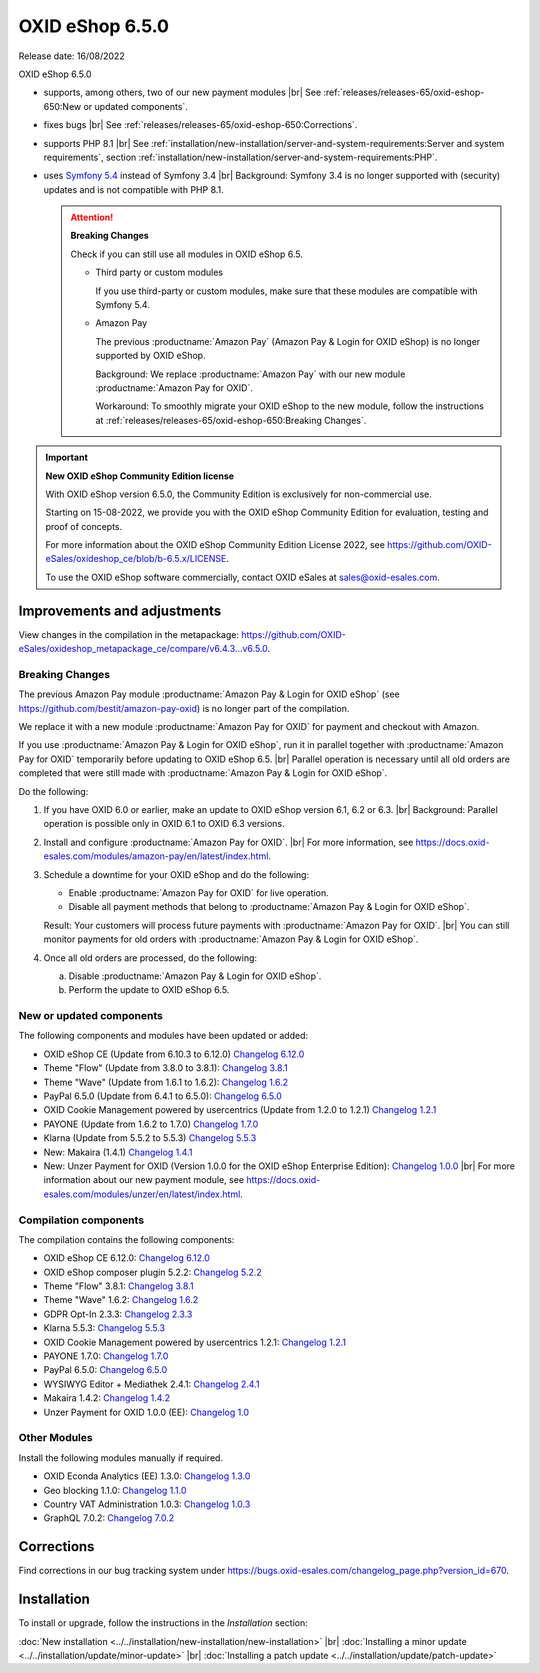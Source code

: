 OXID eShop 6.5.0
================

Release date: 16/08/2022

OXID eShop 6.5.0

* supports, among others, two of our new payment modules
  |br|
  See :ref:`releases/releases-65/oxid-eshop-650:New or updated components`.
* fixes bugs
  |br|
  See :ref:`releases/releases-65/oxid-eshop-650:Corrections`.
* supports PHP 8.1
  |br|
  See :ref:`installation/new-installation/server-and-system-requirements:Server and system requirements`, section :ref:`installation/new-installation/server-and-system-requirements:PHP`.
* uses `Symfony 5.4 <https://symfony.com/releases/5.4>`_ instead of Symfony 3.4
  |br|
  Background: Symfony 3.4 is no longer supported with (security) updates and is not compatible with PHP 8.1.

  .. attention::

     **Breaking Changes**

     Check if you can still use all modules in OXID eShop 6.5.

     * Third party or custom modules

       If you use third-party or custom modules, make sure that these modules are compatible with Symfony 5.4.

     * Amazon Pay

       The previous :productname:`Amazon Pay` (Amazon Pay & Login for OXID eShop) is no longer supported by OXID eShop.

       Background: We replace :productname:`Amazon Pay` with our new module :productname:`Amazon Pay for OXID`.

       Workaround: To smoothly migrate your OXID eShop to the new module, follow the instructions at :ref:`releases/releases-65/oxid-eshop-650:Breaking Changes`.

.. important::

     **New OXID eShop Community Edition license**

     With OXID eShop version 6.5.0, the Community Edition is exclusively for non-commercial use.

     Starting on 15-08-2022, we provide you with the OXID eShop Community Edition for evaluation, testing and proof of concepts.

     For more information about the OXID eShop Community Edition License 2022, see https://github.com/OXID-eSales/oxideshop_ce/blob/b-6.5.x/LICENSE.

     To use the OXID eShop software commercially, contact OXID eSales at sales@oxid-esales.com.


Improvements and adjustments
------------------------------

View changes in the compilation in the metapackage: `<https://github.com/OXID-eSales/oxideshop_metapackage_ce/compare/v6.4.3...v6.5.0>`_.

Breaking Changes
^^^^^^^^^^^^^^^^

The previous Amazon Pay module :productname:`Amazon Pay & Login for OXID eShop` (see https://github.com/bestit/amazon-pay-oxid) is no longer part of the compilation.

We replace it with a new module :productname:`Amazon Pay for OXID` for payment and checkout with Amazon.

If you use :productname:`Amazon Pay & Login for OXID eShop`, run it in parallel together with :productname:`Amazon Pay for OXID` temporarily before updating to OXID eShop 6.5.
|br|
Parallel operation is necessary until all old orders are completed that were still made with :productname:`Amazon Pay & Login for OXID eShop`.

Do the following:

1. If you have OXID 6.0 or earlier, make an update to OXID eShop version 6.1, 6.2 or 6.3.
   |br|
   Background: Parallel operation is possible only in OXID 6.1 to OXID 6.3 versions.

#. Install and configure :productname:`Amazon Pay for OXID`.
   |br|
   For more information, see https://docs.oxid-esales.com/modules/amazon-pay/en/latest/index.html.
#. Schedule a downtime for your OXID eShop and do the following:

   * Enable :productname:`Amazon Pay for OXID` for live operation.
   * Disable all payment methods that belong to :productname:`Amazon Pay & Login for OXID eShop`.

   Result: Your customers will process future payments with :productname:`Amazon Pay for OXID`.
   |br|
   You can still monitor payments for old orders with :productname:`Amazon Pay & Login for OXID eShop`.
#. Once all old orders are processed, do the following:

   a. Disable :productname:`Amazon Pay & Login for OXID eShop`.
   #. Perform the update to OXID eShop 6.5.



New or updated components
^^^^^^^^^^^^^^^^^^^^^^^^^

The following components and modules have been updated or added:

* OXID eShop CE (Update from 6.10.3 to 6.12.0) `Changelog 6.12.0 <https://github.com/OXID-eSales/oxideshop_ce/blob/v6.12.0/CHANGELOG.md>`_
* Theme "Flow" (Update from 3.8.0 to 3.8.1):  `Changelog 3.8.1 <https://github.com/OXID-eSales/flow_theme/blob/v3.8.1/CHANGELOG.md>`_
* Theme "Wave" (Update from 1.6.1 to 1.6.2):  `Changelog 1.6.2 <https://github.com/OXID-eSales/wave-theme/blob/v1.6.2/CHANGELOG.md>`_
* PayPal 6.5.0 (Update from 6.4.1 to 6.5.0): `Changelog 6.5.0 <https://github.com/OXID-eSales/paypal/blob/v6.5.0/CHANGELOG.md>`_
* OXID Cookie Management powered by usercentrics (Update from 1.2.0 to 1.2.1) `Changelog 1.2.1 <https://github.com/OXID-eSales/usercentrics/blob/v1.2.1/CHANGELOG.md>`_
* PAYONE (Update from 1.6.2 to 1.7.0) `Changelog 1.7.0 <https://github.com/PAYONE-GmbH/oxid-6/blob/v1.7.0/Changelog.txt>`_
* Klarna (Update from 5.5.2 to 5.5.3) `Changelog 5.5.3 <https://github.com/topconcepts/OXID-Klarna-6/blob/v5.5.3/CHANGELOG.md>`_
* New: Makaira (1.4.1) `Changelog 1.4.1 <https://github.com/MakairaIO/oxid-connect-essential/blob/stable/CHANGELOG.md>`_
* New: Unzer Payment for OXID (Version 1.0.0 for the OXID eShop Enterprise Edition): `Changelog 1.0.0 <https://github.com/OXID-eSales/unzer-module/blob/v1.0.0/CHANGELOG.md>`_
  |br|
  For more information about our new payment module, see https://docs.oxid-esales.com/modules/unzer/en/latest/index.html.


Compilation components
^^^^^^^^^^^^^^^^^^^^^^

The compilation contains the following components:

* OXID eShop CE 6.12.0: `Changelog 6.12.0 <https://github.com/OXID-eSales/oxideshop_ce/blob/v6.12.0/CHANGELOG.md>`_
* OXID eShop composer plugin 5.2.2: `Changelog 5.2.2 <https://github.com/OXID-eSales/oxideshop_composer_plugin/blob/v5.2.2/CHANGELOG.md>`_
* Theme "Flow" 3.8.1: `Changelog 3.8.1 <https://github.com/OXID-eSales/flow_theme/blob/v3.8.1/CHANGELOG.md>`_
* Theme "Wave" 1.6.2: `Changelog 1.6.2 <https://github.com/OXID-eSales/wave-theme/blob/v1.6.2/CHANGELOG.md>`_
* GDPR Opt-In 2.3.3: `Changelog 2.3.3 <https://github.com/OXID-eSales/gdpr-optin-module/blob/v2.3.3/CHANGELOG.md>`_
* Klarna 5.5.3: `Changelog 5.5.3 <https://github.com/topconcepts/OXID-Klarna-6/blob/v5.5.3/CHANGELOG.md>`_
* OXID Cookie Management powered by usercentrics 1.2.1: `Changelog 1.2.1 <https://github.com/OXID-eSales/usercentrics/blob/v1.2.1/CHANGELOG.md>`_
* PAYONE 1.7.0: `Changelog 1.7.0 <https://github.com/PAYONE-GmbH/oxid-6/blob/v1.7.0/Changelog.txt>`_
* PayPal 6.5.0: `Changelog 6.5.0 <https://github.com/OXID-eSales/paypal/blob/v6.5.0/CHANGELOG.md>`_
* WYSIWYG Editor + Mediathek 2.4.1: `Changelog 2.4.1 <https://github.com/OXID-eSales/ddoe-wysiwyg-editor-module/blob/v2.4.1/CHANGELOG.md>`_
* Makaira 1.4.2: `Changelog 1.4.2 <https://github.com/MakairaIO/oxid-connect-essential/blob/1.4.2/CHANGELOG.md>`_
* Unzer Payment for OXID 1.0.0 (EE): `Changelog 1.0 <https://github.com/OXID-eSales/unzer-module/blob/v1.0.0/CHANGELOG.md>`_


Other Modules
^^^^^^^^^^^^^

Install the following modules manually if required.

* OXID Econda Analytics (EE) 1.3.0: `Changelog 1.3.0 <https://github.com/OXID-eSales/econda-analytics-module/blob/v1.3.0/CHANGELOG.md>`_
* Geo blocking 1.1.0: `Changelog 1.1.0 <https://github.com/OXID-eSales/geo-blocking-module/blob/v1.1.0/CHANGELOG.md>`_
* Country VAT Administration 1.0.3: `Changelog 1.0.3 <https://github.com/OXID-eSales/country-vat-module/blob/v1.0.3/CHANGELOG.md>`_
* GraphQL 7.0.2: `Changelog 7.0.2 <https://github.com/OXID-eSales/graphql-base-module/blob/v7.0.2/CHANGELOG-v7.md>`_

Corrections
-----------

Find corrections in our bug tracking system under https://bugs.oxid-esales.com/changelog_page.php?version_id=670.


Installation
------------

To install or upgrade, follow the instructions in the *Installation* section:


:doc:`New installation <../../installation/new-installation/new-installation>` |br|
:doc:`Installing a minor update <../../installation/update/minor-update>` |br|
:doc:`Installing a patch update <../../installation/update/patch-update>`

.. Intern: , Status:
